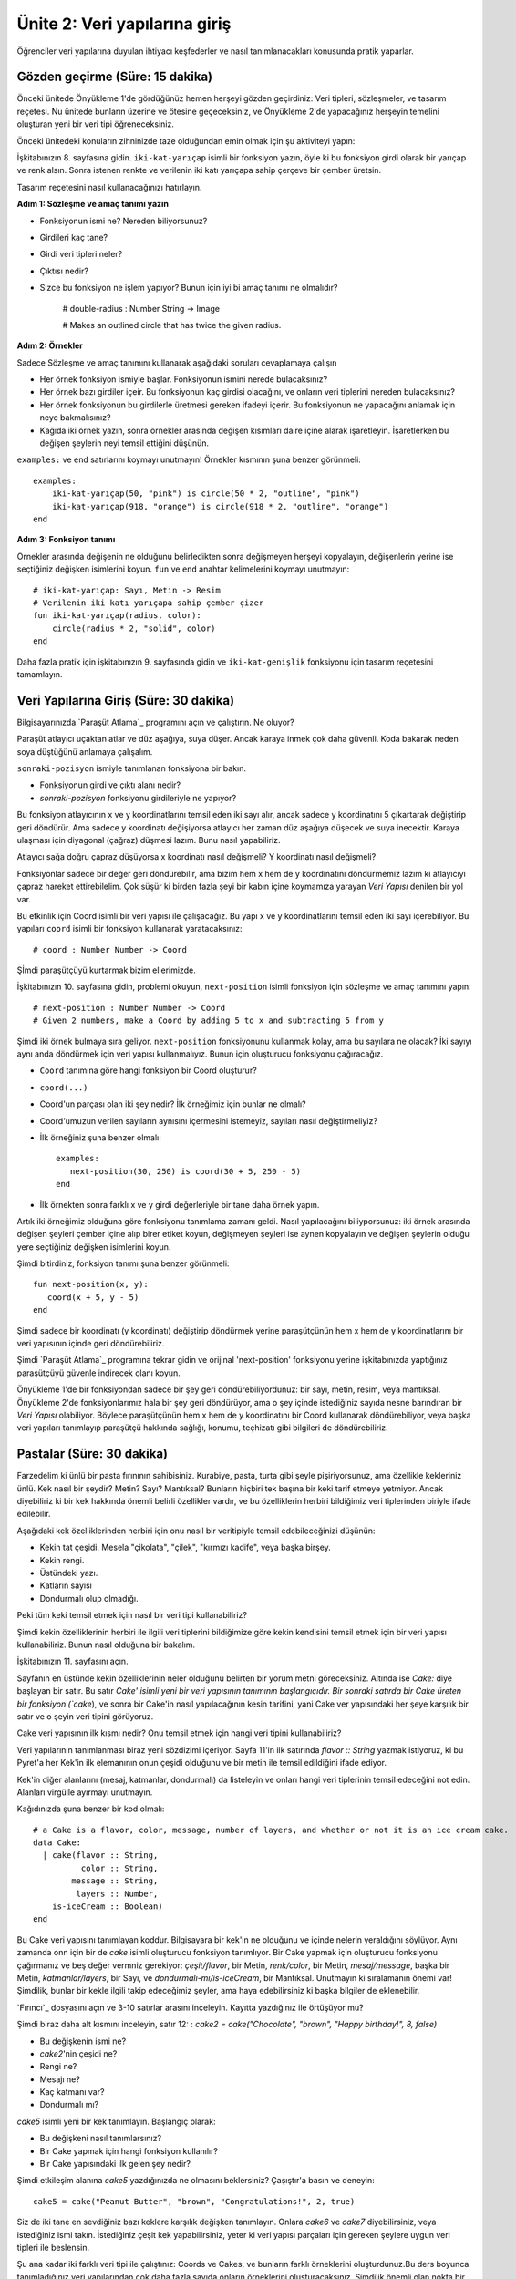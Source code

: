 Ünite 2: Veri yapılarına giriş
===================================================
Öğrenciler veri yapılarına duyulan ihtiyacı keşfederler ve nasıl tanımlanacakları konusunda pratik yaparlar.


Gözden geçirme (Süre: 15 dakika)
--------------------------------

Önceki ünitede Önyükleme 1'de gördüğünüz hemen herşeyi gözden geçirdiniz: Veri tipleri, sözleşmeler, ve tasarım reçetesi. Nu ünitede bunların üzerine ve ötesine geçeceksiniz, ve Önyükleme 2'de yapacağınız herşeyin temelini oluşturan yeni bir veri tipi öğreneceksiniz.

Önceki ünitedeki konuların zihninizde taze olduğundan emin olmak için şu aktiviteyi yapın:

İşkitabınızın 8. sayfasına gidin. ``iki-kat-yarıçap`` isimli bir fonksiyon yazın, öyle ki bu fonksiyon girdi olarak bir yarıçap ve renk alsın. Sonra istenen renkte ve verilenin iki katı yarıçapa sahip çerçeve bir çember üretsin.

Tasarım reçetesini nasıl kullanacağınızı hatırlayın.

**Adım 1: Sözleşme ve amaç tanımı yazın**

* Fonksiyonun ismi ne? Nereden biliyorsunuz?
* Girdileri kaç tane?
* Girdi veri tipleri neler?
* Çıktısı nedir?
* Sizce bu fonksiyon ne işlem yapıyor? Bunun için iyi bi amaç tanımı ne olmalıdır?


    # double-radius : Number String -> Image

    # Makes an outlined circle that has twice the given radius.

**Adım 2: Örnekler**

Sadece Sözleşme ve amaç tanımını kullanarak aşağıdaki soruları cevaplamaya çalışın

* Her örnek fonksiyon ismiyle başlar. Fonksiyonun ismini nerede bulacaksınız?
* Her örnek bazı girdiler içeir. Bu fonksiyonun kaç girdisi olacağını, ve onların veri tiplerini nereden bulacaksınız?
* Her örnek fonksiyonun bu girdilerle üretmesi gereken ifadeyi içerir. Bu fonksiyonun ne yapacağını anlamak için neye bakmalısınız?
* Kağıda iki örnek yazın, sonra örnekler arasında değişen kısımları daire içine alarak işaretleyin. İşaretlerken bu değişen şeylerin neyi temsil ettiğini düşünün.

``examples:`` ve  ``end`` satırlarını koymayı unutmayın! Örnekler kısmının şuna benzer görünmeli::

    examples:
        iki-kat-yarıçap(50, "pink") is circle(50 * 2, "outline", "pink")
        iki-kat-yarıçap(918, "orange") is circle(918 * 2, "outline", "orange")
    end
    
**Adım 3: Fonksiyon tanımı**

Örnekler arasında değişenin ne olduğunu belirledikten sonra değişmeyen herşeyi kopyalayın, değişenlerin yerine ise seçtiğiniz değişken isimlerini koyun. ``fun`` ve ``end`` anahtar kelimelerini koymayı unutmayın::

    # iki-kat-yarıçap: Sayı, Metin -> Resim
    # Verilenin iki katı yarıçapa sahip çember çizer
    fun iki-kat-yarıçap(radius, color):
        circle(radius * 2, "solid", color)
    end

Daha fazla pratik için işkitabınızın 9. sayfasında gidin ve ``iki-kat-genişlik`` fonksiyonu için tasarım reçetesini tamamlayın.

Veri Yapılarına Giriş (Süre: 30 dakika)
---------------------------------------

Bilgisayarınızda `Paraşüt Atlama`_ programını açın ve çalıştırın. Ne oluyor?

Paraşüt atlayıcı uçaktan atlar ve düz aşağıya, suya düşer. Ancak karaya inmek çok daha güvenli. Koda bakarak neden soya düştüğünü anlamaya çalışalım.

``sonraki-pozisyon`` ismiyle tanımlanan fonksiyona bir bakın.

* Fonksiyonun girdi ve çıktı alanı nedir?
* `sonraki-pozisyon` fonksiyonu girdileriyle ne yapıyor?

Bu fonksiyon atlayıcının x ve y koordinatlarını temsil eden iki sayı alır, ancak sadece y koordinatını 5 çıkartarak değiştirip geri döndürür. Ama sadece y koordinatı değişiyorsa atlayıcı her zaman düz aşağıya düşecek ve suya inecektir. Karaya ulaşması için diyagonal (çağraz) düşmesi lazım. Bunu nasıl yapabiliriz.

Atlayıcı sağa doğru çapraz düşüyorsa x koordinatı nasıl değişmeli? Y koordinatı nasıl değişmeli?

Fonksiyonlar sadece bir değer geri döndürebilir, ama bizim hem x hem de y koordinatını döndürmemiz lazım ki atlayıcıyı çapraz hareket ettirebilelim. Çok süşür ki birden fazla şeyi bir kabın içine koymamıza yarayan *Veri Yapısı* denilen bir yol var.

Bu etkinlik için Coord isimli bir veri yapısı ile çalışacağız. Bu yapı x ve y koordinatlarını temsil eden iki sayı içerebiliyor. Bu yapıları ``coord`` isimli bir fonksiyon kullanarak yaratacaksınız::

    # coord : Number Number -> Coord

 
Şİmdi paraşütçüyü kurtarmak bizim ellerimizde.

İşkitabınızın 10. sayfasına gidin, problemi okuyun, ``next-position`` isimli fonksiyon için sözleşme ve amaç tanımını yapın::

    # next-position : Number Number -> Coord
    # Given 2 numbers, make a Coord by adding 5 to x and subtracting 5 from y

Şimdi iki örnek bulmaya sıra geliyor.  ``next-position`` fonksiyonunu kullanmak kolay, ama bu sayılara ne olacak? İki sayıyı aynı anda döndürmek için veri yapısı kullanmalıyız. Bunun için oluşturucu fonksiyonu çağıracağız. 

* ``Coord`` tanımına göre hangi fonksiyon bir Coord oluşturur?
* ``coord(...)``
* Coord'un parçası olan iki şey nedir? İlk örneğimiz için bunlar ne olmalı?
* Coord'umuzun verilen sayıların aynısını içermesini istemeyiz, sayıları nasıl değiştirmeliyiz?
* İlk örneğiniz şuna benzer olmalı::

    examples:
       next-position(30, 250) is coord(30 + 5, 250 - 5)
    end
* İlk örnekten sonra farklı x ve y girdi değerleriyle bir tane daha örnek yapın.

Artık iki örneğimiz olduğuna göre fonksiyonu tanımlama zamanı geldi. Nasıl yapılacağını biliyporsunuz: iki örnek arasında değişen şeyleri çember içine alıp birer etiket koyun, değişmeyen şeyleri ise aynen kopyalayın ve değişen şeylerin olduğu yere seçtiğiniz değişken isimlerini koyun.

Şimdi bitirdiniz, fonksiyon tanımı şuna benzer görünmeli::  

	fun next-position(x, y):
	   coord(x + 5, y - 5)
	end
	 	

Şimdi sadece bir koordinatı (y koordinatı) değiştirip döndürmek yerine paraşütçünün hem x hem de y koordinatlarını bir veri yapısının içinde geri döndürebiliriz.

Şimdi `Paraşüt Atlama`_ programına tekrar gidin ve orijinal 'next-position' fonksiyonu yerine işkitabınızda yaptığınız paraşütçüyü güvenle indirecek olanı koyun.

Önyükleme 1'de bir fonksiyondan sadece bir şey geri döndürebiliyordunuz: bir sayı, metin, resim, veya mantıksal. Önyükleme 2'de fonksiyonlarımız hala bir şey geri döndürüyor, ama o şey içinde istediğiniz sayıda nesne barındıran bir *Veri Yapısı* olabiliyor. Böylece paraşütçünün hem x hem de y koordinatını bir Coord kullanarak döndürebiliyor, veya başka veri yapıları tanımlayıp paraşütçü hakkında sağlığı, konumu, teçhizatı gibi bilgileri de döndürebiliriz.

Pastalar  (Süre: 30 dakika)
---------------------------------------

Farzedelim ki ünlü bir pasta fırınının sahibisiniz. Kurabiye, pasta, turta gibi şeyle pişiriyorsunuz, ama özellikle kekleriniz ünlü. Kek nasıl bir şeydir? Metin? Sayı? Mantıksal? Bunların hiçbiri tek başına bir keki tarif etmeye yetmiyor. Ancak diyebiliriz ki bir kek hakkında önemli belirli özellikler vardır, ve bu özelliklerin herbiri bildiğimiz veri tiplerinden biriyle ifade edilebilir.

Aşağıdaki kek özelliklerinden herbiri için onu nasıl bir veritipiyle temsil edebileceğinizi düşünün:

* Kekin tat çeşidi. Mesela "çikolata", "çilek", "kırmızı kadife", veya başka birşey.
* Kekin rengi.
* Üstündeki yazı.
* Katların sayısı
* Dondurmalı olup olmadığı.

Peki tüm keki temsil etmek için nasıl bir veri tipi kullanabiliriz?

Şimdi kekin özelliklerinin herbiri ile ilgili veri tiplerini bildiğimize göre kekin kendisini temsil etmek için bir veri yapısı kullanabiliriz. Bunun nasıl olduğuna bir bakalım.

.. image:: images/unite2_pict_2.png
    :align: right

İşkitabınızın 11. sayfasını açın.

Sayfanın en üstünde kekin özelliklerinin neler olduğunu belirten bir yorum metni göreceksiniz. Altında ise `Cake:` diye başlayan bir satır. Bu satır `Cake' isimli yeni bir veri yapısının tanımının başlangıcıdır. Bir sonraki satırda bir Cake üreten bir fonksiyon (`cake`), ve sonra bir Cake'in nasıl yapılacağının kesin tarifini, yani Cake ver yapısındaki her şeye karşılık bir satır ve o şeyin veri tipini görüyoruz.

Cake veri yapısının ilk kısmı nedir? Onu temsil etmek için hangi veri tipini kullanabiliriz?

Veri yapılarının tanımlanması biraz yeni sözdizimi içeriyor. Sayfa 11'in ilk satırında `flavor :: String` yazmak istiyoruz, ki bu Pyret'a her Kek'in ilk elemanının onun çeşidi olduğunu ve bir metin ile temsil edildiğini ifade ediyor.

Kek'in diğer alanlarını (mesaj, katmanlar, dondurmalı) da listeleyin ve onları hangi veri tiplerinin temsil edeceğini not edin. Alanları virgülle ayırmayı unutmayın.

Kağıdınızda şuna benzer bir kod olmalı::

	# a Cake is a flavor, color, message, number of layers, and whether or not it is an ice cream cake.
	data Cake:
	  | cake(flavor :: String,
		  color :: String,
		message :: String,
		 layers :: Number,
	    is-iceCream :: Boolean)
	end

Bu Cake veri yapısını tanımlayan koddur. Bilgisayara bir kek'in ne olduğunu ve içinde nelerin yeraldığını söylüyor. Aynı zamanda onn için bir de `cake` isimli oluşturucu fonksiyon tanımlıyor. Bir Cake yapmak için oluşturucu fonksiyonu çağırmanız ve beş değer vermniz gerekiyor:  `çeşit/flavor`, bir Metin, `renk/color`, bir Metin, `mesaj/message`, başka bir Metin, `katmanlar/layers`, bir Sayı, ve `dondurmalı-mı/is-iceCream`, bir Mantıksal. Unutmayın ki sıralamanın önemi var! Şimdilik, bunlar bir kekle ilgili takip edeceğimiz şeyler, ama haya edebilirsiniz ki başka bilgiler de eklenebilir.

`Fırıncı`_ dosyasını açın ve 3-10 satırlar arasını inceleyin. Kayıtta yazdığınız ile örtüşüyor mu?

Şimdi biraz daha alt kısmını inceleyin, satır 12: : `cake2 = cake("Chocolate", "brown", "Happy birthday!", 8, false)`

* Bu değişkenin ismi ne?
* `cake2`'nin çeşidi ne?
* Rengi ne?
* Mesajı ne?
* Kaç katmanı var?
* Dondurmalı mı?

`cake5` isimli yeni bir kek tanımlayın. Başlangıç olarak:

* Bu değişkeni nasıl tanımlarsınız?
* Bir Cake yapmak için hangi fonksiyon kullanılır?
* Bir Cake yapısındaki ilk gelen şey nedir?

Şimdi etkileşim alanına `cake5` yazdığınızda ne olmasını beklersiniz? Çaşıştır'a basın ve deneyin::

	cake5 = cake("Peanut Butter", "brown", "Congratulations!", 2, true)

Siz de iki tane en sevdiğiniz bazı keklere karşılık değişken tanımlayın. Onlara `cake6` ve `cake7` diyebilirsiniz, veya istediğiniz ismi takın. İstediğiniz çeşit kek yapabilirsiniz, yeter ki veri yapısı parçaları için gereken şeylere uygun veri tipleri ile beslensin.

Şu ana kadar iki farklı veri tipi ile çalıştınız: Coords ve Cakes, ve bunların farklı örneklerini oluşturdunuz.Bu ders boyunca tanımladığınız veri yapılarından çok daha fazla sayıda onların örneklerini oluşturacaksınız.  Şimdilik önemli olan nokta bir veri yapısı tanımlama ile (`data ...` diye yazılan kod kısmı) o yapının örneklerini oluşturma (mesela `cake1` veya `coord(44, 75)`).

Cakes yapısının yarattığınız örneklerini düşünürseniz:

* Bir Cake oluşturan fonksiyonun adı nedir?
* Bu fonksiyonun girdi alanı nedir?
* Bu alanda kaç girdi değişkeni var.

`cake` fonksiyonunun girdi alanındaki beş şey, esasen sayfa 11'de zaten listelediğimiz şeyler. Veri yapıları sözkonusu olduğunda şeylerin sırası önemlidir: `¢ake`'e verilen ilk şeyin Kek'in çeşidi, ilk sayının da onun katman sayısı olması gerekiyor.

Run butonuna bastıktan sonra, etkileşimler penceresine `cake1` yazın ve enter'a basın. Geriye ne döndürüyor?

Bu anlamlı mı? Etkileşimler alanına sadece bir sayı girerseniz ne oluyor? Aynı sayıyı geri döndürüyor. Peki metin, res,m, veya mantıksal girince? Ever girdiye hiçbirşey yapmıyorsak, veya üzerinde bir fonksiyon çalıştırmıyorsak, ne verdiysek onu geri alıyoruz. Burada bir Cake verdiniz, ve aynı Cake'i geri aldınız!

Cake'lerinizin nasıl göründüğüne dosyanın alt kısmında verilen fonksiyonu kullanarak bakabilirsiniz. Bu fonksiyonun adı `draw-cake`, ve girdi olarak bir Cake alıyor, çıktı olarak onun görünüşünü veriyor.

Etkileşimler peneresinde `draw-cake(cake1)` yazın ve ne olduğuna bakın. Bu fonksiyonu tanımladığınız Cake'ler için kullanın.

.. image:: images/unite2_pict_3.png
    :align: right


Nokta-Erişimi (Süre: 10 dakika)
---------------------------------

Diyelim ki cake4'ün çeşit bilgisini ALMAK istedik. Mesaj, renk, veya diğer özellikleri umursamıyor, sadece çeşit bilgisini istiyoruz. Pyret'in bunu yapmak için bir sözdizimi var, bu da `.flavor` şeklinde.

Eğer etkileşimler penceresine `cake4.flavor` girerseniz bu ifade neye değerlenecektir? Deneyin.

* Ne tür birşey geri döndürdü: Sayı, Metin, Resim, Mantıksal, veya veri yapısı?
* `.flavor` kullanarak tanımladığınız bütün cake'lerin çeşit bilgisini almayı deneyin.

Elbette bir Cake'in tüm bilgisine erişmenin yolu var, sadec e`.flavor` değil. Etkileşim alanına `cake4.color` girerseniz ne döneceğini umuyorsunuz?

Tanımladığınız Cake'ler üzerinde `.color`, `.message`, `.layers`, ve `.is-iceCream` nokta-erişimlerini kullanmayı deneyin. Beklediğiniz gibi çalışıyor mu?

Bu sözdizimine Nokta-Erişimi diyoruz. Bu erişimler size ber yapının tam olarak hangi parçasını istediğinizi ifade etme imkanı verir.  Eğer bir Cake'in belirli bir kapıdan sığıp sığmayacağını bilmek istiyorsak muhtemelen sadece kaç katlı olduğunu bilmemiz yeterli olur. Benzer şekilde eğer oyunumuzdaki bir karakterin ölüp ölmediğini bilmek istiyorsak sadece karakterin `sağlık` 'ının 0'dan küüçük olup olmadığına bakmamız yeter, nerede olduğuna veya rengine bakmamız gerekmez. Programcılar karmaşık bir veri yapısının sadece belirli bir parçasını bilmek istediklerinde nokta-erişimi kullanırlar.

Bizim Cake yapımız Cake `data`sı ve `cake(...)` satırından oluşuyor. Bunlar da bilgisayara yapıyı nelerin oluşturduğunu ve herbir bileşenin sıra ve tipini belirtiyor. Buna karşılık olarak kullanabileceğimiz yeni fonksiyonlar elde ediyoruz. Bu iki satırı yazana kadar elimizde bir Cake yapacak `cake(...)` fonksiyonu, Cake'in çeşidini öğrenecek `.flavor` nokta erişimcisi, vb. yok. çünkü henüz Cake'i tanımlamamış olacağız.

Bunu kendiniz de denemek isterseniz `cake(...)` diye başlayan satırın başına bir \# koyun. Bu o satırı yoruma dönüştürür böylece bilgisayar o satırı görmezden gelir. Run'a basın ve ne olduğunu görün.

Kapanış (Süre: 5 dakika)
-------------------------

Veri Yapıları bir bilgisayar programında karmaşık verileri ifade etmek için çok güçlü bir  imkandır. Pong gibi basit bilgisayar oyunları sadece birkaç sayının takibini yaparak çalışabilir. Ama bir oyunda birden fazla karakter, tehlike, vb. ve bunların herbirinin kendi pozisyonu ve sağlığı takip ediliyorsa oyun son derece komplike olabilir. Bu durumda veri yapıları bu karmaşıklığı yönetmenin ve veriyi anlamlandırmanın önemli bir yoludur. Programcılar veri yapılarıyla çok şey yapabilirler, ve siz de gelecek derslerde kendi oyununuz için kendi veri yapılarınızı tanımlayacaksınız.

